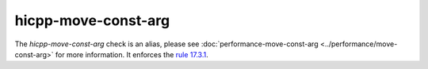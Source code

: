 .. title:: clang-tidy - hicpp-move-const-arg
.. meta::
   :http-equiv=refresh: 5;URL=../performance/move-const-arg.html

hicpp-move-const-arg
====================

The `hicpp-move-const-arg` check is an alias, please see
:doc:`performance-move-const-arg <../performance/move-const-arg>` for more information.
It enforces the `rule 17.3.1 <http://www.codingstandard.com/rule/17-3-1-do-not-use-stdmove-on-objects-declared-with-const-or-const-type/>`_.
